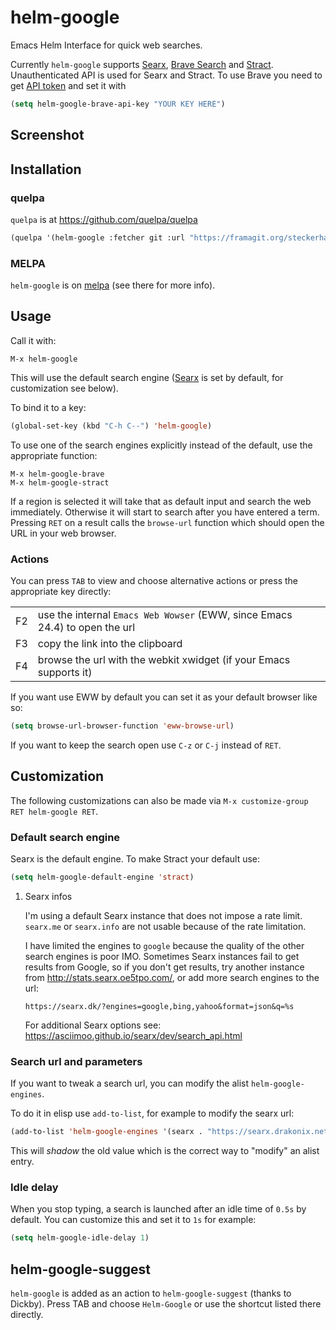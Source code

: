 * helm-google

Emacs Helm Interface for quick web searches.

Currently =helm-google= supports [[https://asciimoo.github.io/searx/][Searx]], [[https://brave.com/search/][Brave Search]] and [[https://stract.com/beta/api/docs/#/search/widget][Stract]].
Unauthenticated API is used for Searx and Stract.
To use Brave you need to get [[https://brave.com/search/api/][API token]] and set it with

#+BEGIN_src emacs-lisp
(setq helm-google-brave-api-key "YOUR KEY HERE")
#+END_src

** Screenshot

[[https://framagit.org/steckerhalter/helm-google/raw/master/screenshot.png]]

** Installation

*** quelpa

=quelpa= is at https://github.com/quelpa/quelpa

#+BEGIN_SRC emacs-lisp
(quelpa '(helm-google :fetcher git :url "https://framagit.org/steckerhalter/helm-google.git"))
#+END_SRC

*** MELPA

=helm-google= is on [[https://melpa.org/][melpa]] (see there for more info).

** Usage

Call it with:

: M-x helm-google

This will use the default search engine ([[https://asciimoo.github.io/searx/][Searx]] is set by default, for customization see below).

To bind it to a key:

#+BEGIN_SRC emacs-lisp
(global-set-key (kbd "C-h C--") 'helm-google)
#+END_SRC

To use one of the search engines explicitly instead of the default, use the appropriate function:

: M-x helm-google-brave
: M-x helm-google-stract

If a region is selected it will take that as default input and search the web immediately. Otherwise it will start to search after you have entered a term. Pressing =RET= on a result calls the =browse-url= function which should open the URL in your web browser.

*** Actions

You can press =TAB= to view and choose alternative actions or press the appropriate key directly:

| F2 | use the internal =Emacs Web Wowser= (EWW, since Emacs 24.4) to open the url |
| F3 | copy the link into the clipboard                                            |
| F4 | browse the url with the webkit xwidget (if your Emacs supports it)          |

If you want use EWW by default you can set it as your default browser like so:

#+BEGIN_SRC emacs-lisp
(setq browse-url-browser-function 'eww-browse-url)
#+END_SRC

If you want to keep the search open use =C-z= or =C-j= instead of =RET=.

** Customization

The following customizations can also be made via =M-x customize-group RET helm-google RET=.

*** Default search engine

Searx is the default engine. To make Stract your default use:

#+BEGIN_SRC emacs-lisp
(setq helm-google-default-engine 'stract)
#+END_SRC

**** Searx infos

I'm using a default Searx instance that does not impose a rate limit. =searx.me= or =searx.info= are not usable because of the rate limitation.

I have limited the engines to =google= because the quality of the other search engines is poor IMO. Sometimes Searx instances fail to get results from Google, so if you don't get results, try another instance from http://stats.searx.oe5tpo.com/, or add more search engines to the url:

: https://searx.dk/?engines=google,bing,yahoo&format=json&q=%s

For additional Searx options see: https://asciimoo.github.io/searx/dev/search_api.html

*** Search url and parameters

If you want to tweak a search url, you can modify the alist =helm-google-engines=.

To do it in elisp use =add-to-list=, for example to modify the searx url:

#+BEGIN_SRC emacs-lisp
(add-to-list 'helm-google-engines '(searx . "https://searx.drakonix.net/?engines=google&format=json&q=%s"))
#+END_SRC

This will /shadow/ the old value which is the correct way to "modify" an alist entry.

*** Idle delay

When you stop typing, a search is launched after an idle time of =0.5s= by default. You can customize this and set it to =1s= for example:

#+BEGIN_SRC emacs-lisp
(setq helm-google-idle-delay 1)
#+END_SRC

** helm-google-suggest

=helm-google= is added as an action to =helm-google-suggest= (thanks to Dickby). Press TAB and choose =Helm-Google= or use the shortcut listed there directly.
